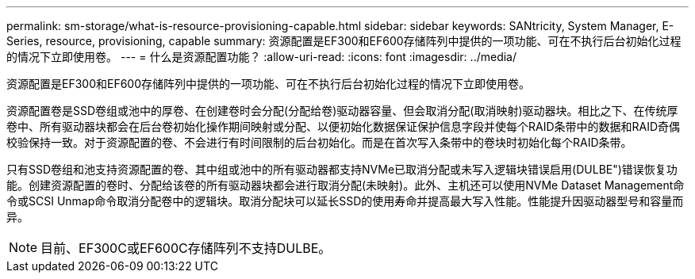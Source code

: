 ---
permalink: sm-storage/what-is-resource-provisioning-capable.html 
sidebar: sidebar 
keywords: SANtricity, System Manager, E-Series, resource, provisioning, capable 
summary: 资源配置是EF300和EF600存储阵列中提供的一项功能、可在不执行后台初始化过程的情况下立即使用卷。 
---
= 什么是资源配置功能？
:allow-uri-read: 
:icons: font
:imagesdir: ../media/


[role="lead"]
资源配置是EF300和EF600存储阵列中提供的一项功能、可在不执行后台初始化过程的情况下立即使用卷。

资源配置卷是SSD卷组或池中的厚卷、在创建卷时会分配(分配给卷)驱动器容量、但会取消分配(取消映射)驱动器块。相比之下、在传统厚卷中、所有驱动器块都会在后台卷初始化操作期间映射或分配、以便初始化数据保证保护信息字段并使每个RAID条带中的数据和RAID奇偶校验保持一致。对于资源配置的卷、不会进行有时间限制的后台初始化。而是在首次写入条带中的卷块时初始化每个RAID条带。

只有SSD卷组和池支持资源配置的卷、其中组或池中的所有驱动器都支持NVMe已取消分配或未写入逻辑块错误启用(DULBE")错误恢复功能。创建资源配置的卷时、分配给该卷的所有驱动器块都会进行取消分配(未映射)。此外、主机还可以使用NVMe Dataset Management命令或SCSI Unmap命令取消分配卷中的逻辑块。取消分配块可以延长SSD的使用寿命并提高最大写入性能。性能提升因驱动器型号和容量而异。


NOTE: 目前、EF300C或EF600C存储阵列不支持DULBE。
